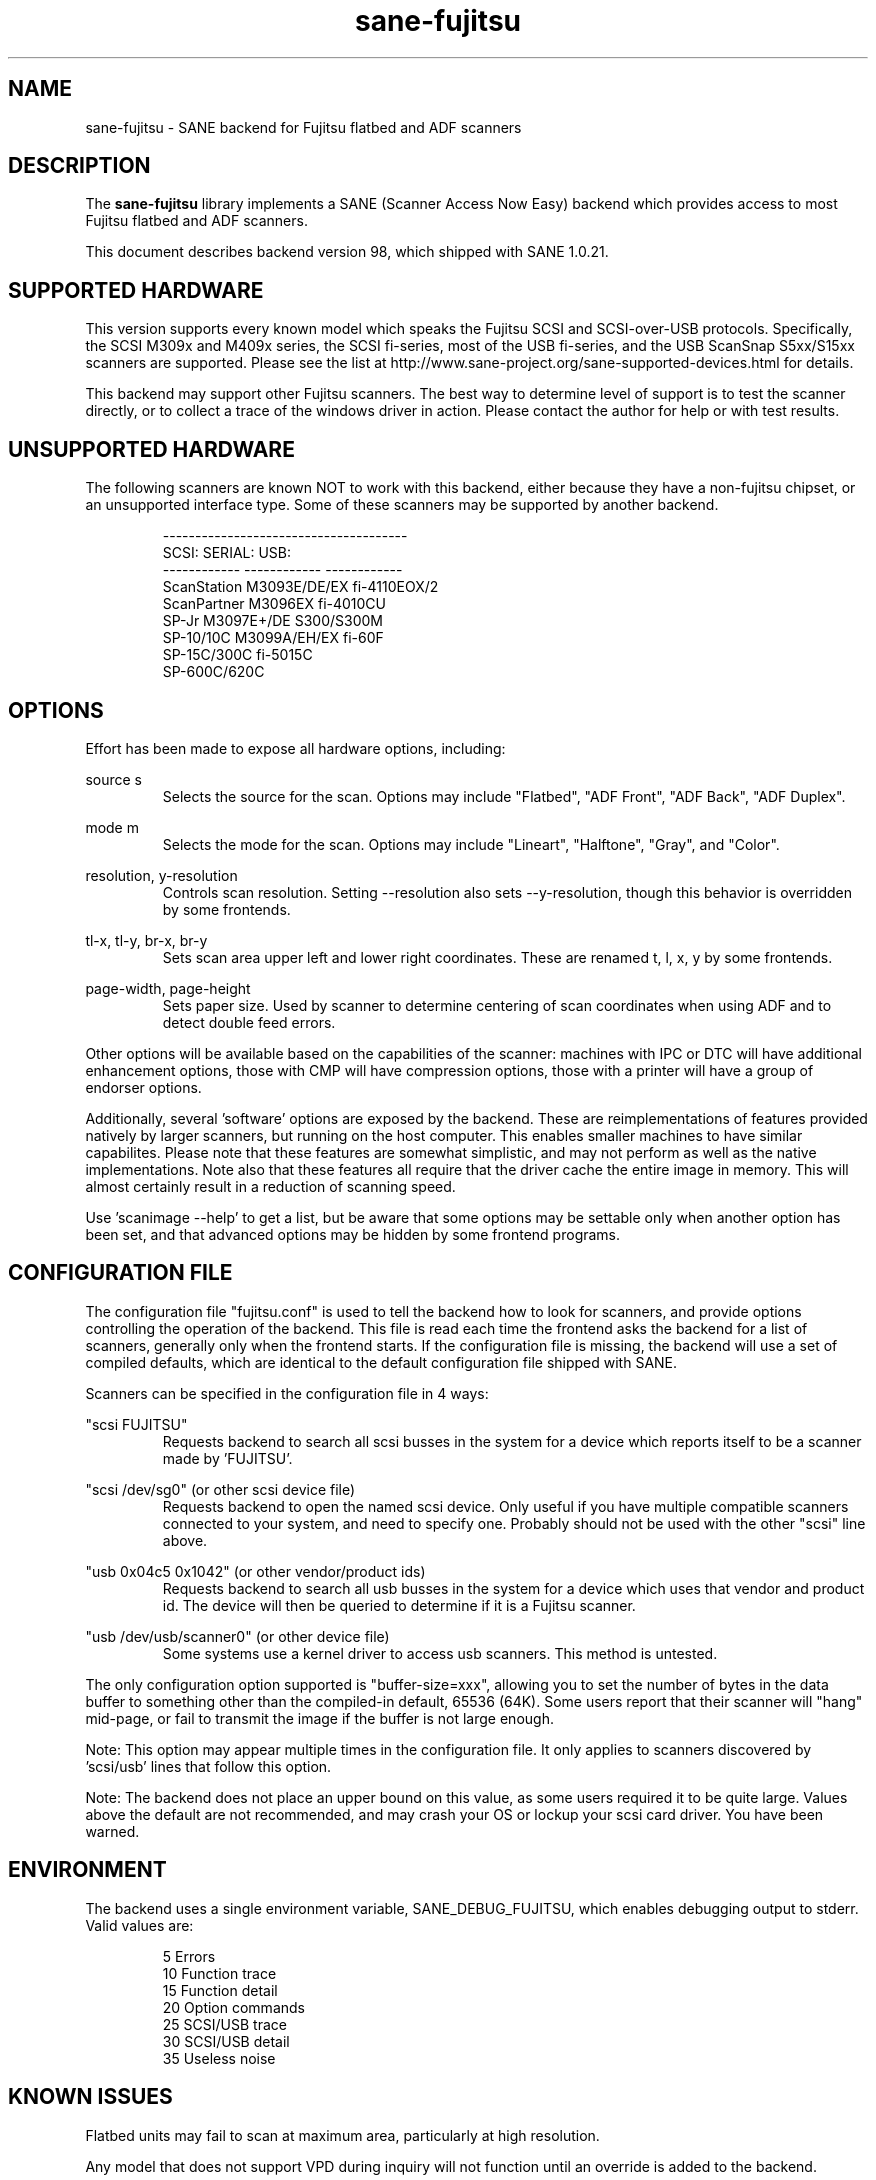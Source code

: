 .TH sane\-fujitsu 5 "10 Feb 2010" "@PACKAGEVERSION@" "SANE Scanner Access Now Easy"
.IX sane\-fujitsu

.SH NAME
sane\-fujitsu \- SANE backend for Fujitsu flatbed and ADF scanners

.SH DESCRIPTION
The 
.B sane\-fujitsu
library implements a SANE (Scanner Access Now Easy) backend which
provides access to most Fujitsu flatbed and ADF scanners.

This document describes backend version 98, which shipped with SANE 1.0.21.

.SH SUPPORTED HARDWARE
This version supports every known model which speaks the Fujitsu SCSI and 
SCSI\-over\-USB protocols. Specifically, the SCSI M309x and M409x series, the 
SCSI fi\-series, most of the USB fi\-series, and the USB ScanSnap S5xx/S15xx
scanners are supported. Please see the list at 
http://www.sane\-project.org/sane\-supported\-devices.html for details.

This backend may support other Fujitsu scanners. The best
way to determine level of support is to test the scanner directly,
or to collect a trace of the windows driver in action.
Please contact the author for help or with test results.

.SH UNSUPPORTED HARDWARE
The following scanners are known NOT to work with this backend,
either because they have a non\-fujitsu chipset, or an unsupported
interface type. Some of these scanners may be supported by another
backend.
.PP
.RS
.ft CR
.nf
\-\-\-\-\-\-\-\-\-\-\-\-\-\-\-\-\-\-\-\-\-\-\-\-\-\-\-\-\-\-\-\-\-\-\-\-\-\-
SCSI:        SERIAL:      USB:
\-\-\-\-\-\-\-\-\-\-\-\- \-\-\-\-\-\-\-\-\-\-\-\- \-\-\-\-\-\-\-\-\-\-\-\-
ScanStation  M3093E/DE/EX fi\-4110EOX/2
ScanPartner  M3096EX      fi\-4010CU
SP\-Jr        M3097E+/DE   S300/S300M
SP\-10/10C    M3099A/EH/EX fi\-60F
SP\-15C/300C               fi\-5015C
SP\-600C/620C
.fi
.ft R
.RE
.P

.SH OPTIONS
Effort has been made to expose all hardware options, including:
.PP
source s 
.RS
Selects the source for the scan. Options
may include "Flatbed", "ADF Front", "ADF Back", "ADF Duplex".
.RE
.PP
mode m 
.RS
Selects the mode for the scan. Options
may include "Lineart", "Halftone", "Gray", and "Color".
.RE
.PP
resolution, y\-resolution
.RS
Controls scan resolution. Setting \-\-resolution also sets \-\-y\-resolution, 
though this behavior is overridden by some frontends.
.RE
.PP
tl\-x, tl\-y, br\-x, br\-y
.RS
Sets scan area upper left and lower right coordinates. These are renamed 
t, l, x, y by some frontends.
.RE
.PP
page\-width, page\-height
.RS
Sets paper size. Used by scanner to determine centering of scan
coordinates when using ADF and to detect double feed errors.
.RE
.PP
Other options will be available based on the capabilities of the scanner:
machines with IPC or DTC will have additional enhancement options, those
with CMP will have compression options, those with a printer will have a
group of endorser options.

Additionally, several 'software' options are exposed by the backend. These
are reimplementations of features provided natively by larger scanners, but
running on the host computer. This enables smaller machines to have similar
capabilites. Please note that these features are somewhat simplistic, and 
may not perform as well as the native implementations. Note also that these 
features all require that the driver cache the entire image in memory. This 
will almost certainly result in a reduction of scanning speed.

Use 'scanimage \-\-help' to get a list, but be aware that some options may 
be settable only when another option has been set, and that advanced options 
may be hidden by some frontend programs.
.PP
.SH CONFIGURATION FILE
The configuration file "fujitsu.conf" is used to tell the backend how to look
for scanners, and provide options controlling the operation of the backend.
This file is read each time the frontend asks the backend for a list 
of scanners, generally only when the frontend starts. If the configuration
file is missing, the backend will use a set of compiled defaults, which
are identical to the default configuration file shipped with SANE.
.PP
Scanners can be specified in the configuration file in 4 ways:
.PP
"scsi FUJITSU"
.RS
Requests backend to search all scsi busses in the system for a device 
which reports itself to be a scanner made by 'FUJITSU'. 
.RE
.PP
"scsi /dev/sg0" (or other scsi device file)
.RS
Requests backend to open the named scsi device. Only useful if you have
multiple compatible scanners connected to your system, and need to
specify one. Probably should not be used with the other "scsi" line above.
.RE
.PP
"usb 0x04c5 0x1042" (or other vendor/product ids)
.RS
Requests backend to search all usb busses in the system for a device 
which uses that vendor and product id. The device will then be queried
to determine if it is a Fujitsu scanner.
.RE
.PP
"usb /dev/usb/scanner0" (or other device file)
.RS
Some systems use a kernel driver to access usb scanners. This method is
untested.
.RE
.PP
The only configuration option supported is "buffer\-size=xxx", allowing you
to set the number of bytes in the data buffer to something other than the 
compiled\-in default, 65536 (64K). Some users report that their scanner will
"hang" mid\-page, or fail to transmit the image if the buffer is not large
enough.
.PP
Note: This option may appear multiple times in the configuration file. It only
applies to scanners discovered by 'scsi/usb' lines that follow this option.
.PP
Note: The backend does not place an upper bound on this value, as some users
required it to be quite large. Values above the default are not recommended,
and may crash your OS or lockup your scsi card driver. You have been
warned.
.PP

.SH ENVIRONMENT
The backend uses a single environment variable, SANE_DEBUG_FUJITSU, which
enables debugging output to stderr. Valid values are:
.PP
.RS
5  Errors
.br
10 Function trace
.br
15 Function detail
.br
20 Option commands
.br
25 SCSI/USB trace
.br
30 SCSI/USB detail
.br
35 Useless noise
.RE

.SH KNOWN ISSUES
Flatbed units may fail to scan at maximum area, particularly at
high resolution.
.PP
Any model that does not support VPD during inquiry will not function until 
an override is added to the backend.
.PP
CCITT Fax compression used by older scanners is not supported.
.PP
Hardware automatic paper width detection (aka auto-cropping) is not supported.
.PP
JPEG output is supported by the backend, but not by the SANE protocol, so is
disabled in this release. It can be enabled if you rebuild from source. 

.SH CREDITS
m3091 backend: Frederik Ramm <frederik a t remote d o t org>
.br
m3096g backend: Randolph Bentson <bentson a t holmsjoen d o t com>
.br
  (with credit to the unnamed author of the coolscan driver)
.br
fujitsu backend, m3093, fi\-4340C, ipc, cmp, long\-time maintainer:
.br
  Oliver Schirrmeister <oschirr a t abm d o t de>
.br
m3092: Mario Goppold <mgoppold a t tbzpariv d o t tcc\-chemnitz dot de>
.br
fi\-4220C and basic USB support: Ron Cemer <ron a t roncemer d o t com>
.br
fi\-4120, fi\-series color, backend re\-write, jpeg, current maintainer:
  m. allan noah: <kitno455 a t gmail d o t com>

JPEG output support funded by:
  Archivista GmbH
  www.archivista.ch

Endorser support funded by:
  O A S Oilfield Accounting Service Ltd
  1500, 840 \- 7th Avenue S.W.
  Calgary, Alberta
  T2P 3G2 Canada
  1\-403\-263\-2600
  www.oas.ca

Automatic length detection support funded by:
  Martin G. Miller
  mgmiller at optonline.net

Hardware donated by Fujitsu Computer Products of America, Inc.
  http://us.fujitsu.com/fcpa

.SH "SEE ALSO"
sane(7),
sane\-scsi(5),
sane\-usb(5),
sane\-sp15c(5),
sane\-avision(5),
sane\-epjitsu(5)

.SH AUTHOR
m. allan noah: <kitno455 a t gmail d o t com>

